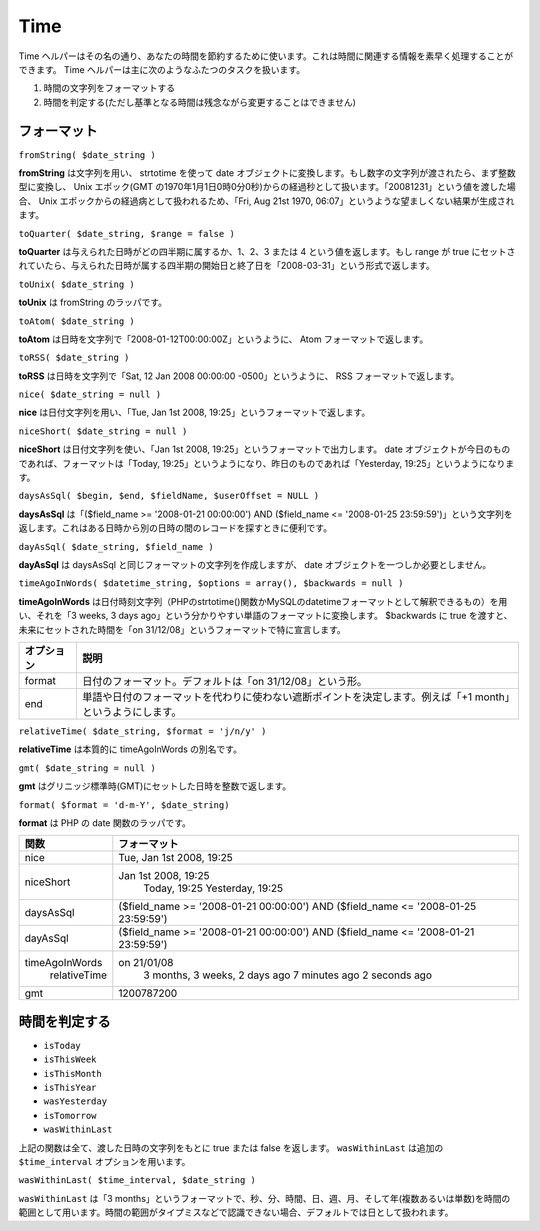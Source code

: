 Time
####

Time
ヘルパーはその名の通り、あなたの時間を節約するために使います。これは時間に関連する情報を素早く処理することができます。
Time ヘルパーは主に次のようなふたつのタスクを扱います。

#. 時間の文字列をフォーマットする
#. 時間を判定する(ただし基準となる時間は残念ながら変更することはできません)

フォーマット
============

``fromString( $date_string )``

**fromString** は文字列を用い、 strtotime を使って date
オブジェクトに変換します。もし数字の文字列が渡されたら、まず整数型に変換し、
Unix エポック(GMT
の1970年1月1日0時0分0秒)からの経過秒として扱います。「20081231」という値を渡した場合、
Unix エポックからの経過病として扱われるため、「Fri, Aug 21st 1970,
06:07」というような望ましくない結果が生成されます。

``toQuarter( $date_string, $range = false )``

**toQuarter** は与えられた日時がどの四半期に属するか、1、2、3 または 4
という値を返します。もし range が true
にセットされていたら、与えられた日時が属する四半期の開始日と終了日を「2008-03-31」という形式で返します。

``toUnix( $date_string )``

**toUnix** は fromString のラッパです。

``toAtom( $date_string )``

**toAtom** は日時を文字列で「2008-01-12T00:00:00Z」というように、 Atom
フォーマットで返します。

``toRSS( $date_string )``

**toRSS** は日時を文字列で「Sat, 12 Jan 2008 00:00:00
-0500」というように、 RSS フォーマットで返します。

``nice( $date_string = null )``

**nice** は日付文字列を用い、「Tue, Jan 1st 2008,
19:25」というフォーマットで返します。

``niceShort( $date_string = null )``

**niceShort** は日付文字列を使い、「Jan 1st 2008,
19:25」というフォーマットで出力します。 date
オブジェクトが今日のものであれば、フォーマットは「Today,
19:25」というようになり、昨日のものであれば「Yesterday,
19:25」というようになります。

``daysAsSql( $begin, $end, $fieldName, $userOffset = NULL )``

**daysAsSql** は「($field\_name >= '2008-01-21 00:00:00') AND
($field\_name <= '2008-01-25
23:59:59')」という文字列を返します。これはある日時から別の日時の間のレコードを探すときに便利です。

``dayAsSql( $date_string, $field_name )``

**dayAsSql** は daysAsSql と同じフォーマットの文字列を作成しますが、
date オブジェクトを一つしか必要としません。

``timeAgoInWords( $datetime_string, $options = array(), $backwards = null )``

**timeAgoInWords**
は日付時刻文字列（PHPのstrtotime()関数かMySQLのdatetimeフォーマットとして解釈できるもの）を用い、それを「3
weeks, 3 days ago」という分かりやすい単語のフォーマットに変換します。
$backwards に true を渡すと、未来にセットされた時間を「on
31/12/08」というフォーマットで特に宣言します。

+--------------+--------------------------------------------------------------------------------------------------------------+
| オプション   | 説明                                                                                                         |
+==============+==============================================================================================================+
| format       | 日付のフォーマット。デフォルトは「on 31/12/08」という形。                                                    |
+--------------+--------------------------------------------------------------------------------------------------------------+
| end          | 単語や日付のフォーマットを代わりに使わない遮断ポイントを決定します。例えば「+1 month」というようにします。   |
+--------------+--------------------------------------------------------------------------------------------------------------+

``relativeTime( $date_string, $format = 'j/n/y' )``

**relativeTime** は本質的に timeAgoInWords の別名です。

``gmt( $date_string = null )``

**gmt** はグリニッジ標準時(GMT)にセットした日時を整数で返します。

``format( $format = 'd-m-Y', $date_string)``

**format** は PHP の date 関数のラッパです。

+------------------+---------------------------------------------------------------------------------------+
| 関数             | フォーマット                                                                          |
+==================+=======================================================================================+
| nice             | Tue, Jan 1st 2008, 19:25                                                              |
+------------------+---------------------------------------------------------------------------------------+
| niceShort        | Jan 1st 2008, 19:25                                                                   |
|                  |  Today, 19:25                                                                         |
|                  |  Yesterday, 19:25                                                                     |
+------------------+---------------------------------------------------------------------------------------+
| daysAsSql        | ($field\_name >= '2008-01-21 00:00:00') AND ($field\_name <= '2008-01-25 23:59:59')   |
+------------------+---------------------------------------------------------------------------------------+
| dayAsSql         | ($field\_name >= '2008-01-21 00:00:00') AND ($field\_name <= '2008-01-21 23:59:59')   |
+------------------+---------------------------------------------------------------------------------------+
| timeAgoInWords   | on 21/01/08                                                                           |
|  relativeTime    |  3 months, 3 weeks, 2 days ago                                                        |
|                  |  7 minutes ago                                                                        |
|                  |  2 seconds ago                                                                        |
+------------------+---------------------------------------------------------------------------------------+
| gmt              | 1200787200                                                                            |
+------------------+---------------------------------------------------------------------------------------+

時間を判定する
==============

-  ``isToday``
-  ``isThisWeek``
-  ``isThisMonth``
-  ``isThisYear``
-  ``wasYesterday``
-  ``isTomorrow``
-  ``wasWithinLast``

上記の関数は全て、渡した日時の文字列をもとに true または false
を返します。 ``wasWithinLast`` は追加の ``$time_interval``
オプションを用います。

``wasWithinLast( $time_interval, $date_string )``

``wasWithinLast`` は「3
months」というフォーマットで、秒、分、時間、日、週、月、そして年(複数あるいは単数)を時間の範囲として用います。時間の範囲がタイプミスなどで認識できない場合、デフォルトでは日として扱われます。
